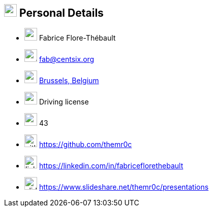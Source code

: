 
== image:id-card.svg[personal,25] Personal Details

[no-bullet]
* image:user.svg[user,25] Fabrice Flore-Thébault
* image:envelope.svg[mail,25] fab@centsix.org
* image:map.svg[map,25] https://www.openstreetmap.org/search?query=brussels#map=10/50.8468/4.3517["Brussels, Belgium", role="external", window="_blank"]
* image:car.svg[car,25] Driving license
* image:birthday-cake.svg[age,25] 43
* image:github.svg[github,25] https://github.com/themr0c[role="external", window="_blank"]
* image:linkedin.svg[linkedin,25] https://linkedin.com/in/fabriceflorethebault[role="external", window="_blank"]
* image:slideshare.svg[slides,25] https://www.slideshare.net/themr0c/presentations[role="external", window="_blank"]
